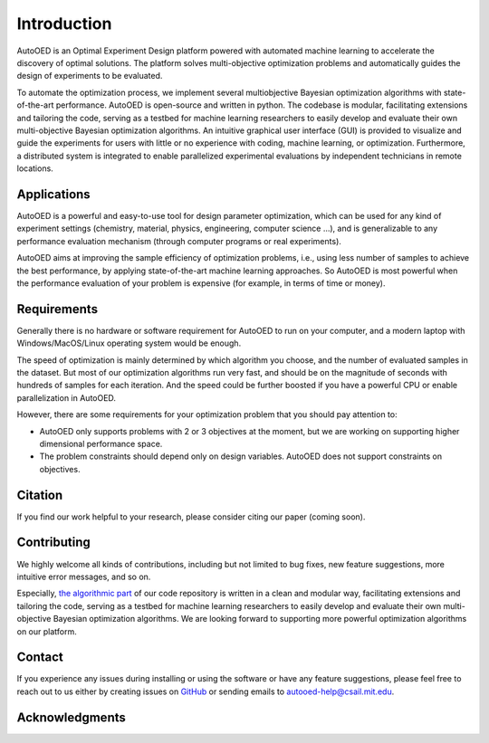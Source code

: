 ------------
Introduction
------------

AutoOED is an Optimal Experiment Design platform powered with automated
machine learning to accelerate the discovery of optimal solutions. The platform solves
multi-objective optimization problems and automatically guides the design of experiments
to be evaluated. 

To automate the optimization process, we implement several multiobjective Bayesian optimization algorithms with state-of-the-art performance.
AutoOED is open-source and written in python. The codebase is modular, facilitating extensions and
tailoring the code, serving as a testbed for machine learning researchers to easily develop
and evaluate their own multi-objective Bayesian optimization algorithms. An intuitive
graphical user interface (GUI) is provided to visualize and guide the experiments for users
with little or no experience with coding, machine learning, or optimization. Furthermore,
a distributed system is integrated to enable parallelized experimental evaluations by independent technicians in remote locations.


Applications
''''''''''''

AutoOED is a powerful and easy-to-use tool for design parameter optimization, 
which can be used for any kind of experiment settings (chemistry, material, physics, engineering, computer science ...), 
and is generalizable to any performance evaluation mechanism (through computer programs or real experiments).

AutoOED aims at improving the sample efficiency of optimization problems, i.e., using less number of samples to achieve the best performance, 
by applying state-of-the-art machine learning approaches. 
So AutoOED is most powerful when the performance evaluation of your problem is expensive (for example, in terms of time or money).


Requirements
''''''''''''

Generally there is no hardware or software requirement for AutoOED to run on your computer, and a modern laptop with Windows/MacOS/Linux operating system would be enough.

The speed of optimization is mainly determined by which algorithm you choose, and the number of evaluated samples in the dataset. 
But most of our optimization algorithms run very fast, and should be on the magnitude of seconds with hundreds of samples for each iteration.
And the speed could be further boosted if you have a powerful CPU or enable parallelization in AutoOED.

However, there are some requirements for your optimization problem that you should pay attention to:

- AutoOED only supports problems with 2 or 3 objectives at the moment, but we are working on supporting higher dimensional performance space.
- The problem constraints should depend only on design variables. AutoOED does not support constraints on objectives.


Citation
''''''''

If you find our work helpful to your research, please consider citing our paper (coming soon).


Contributing
''''''''''''

We highly welcome all kinds of contributions, including but not limited to bug fixes, new feature suggestions, more intuitive error messages, and so on.

Especially, `the algorithmic part <https://github.com/yunshengtian/AutoOED/tree/master/algorithm/mobo>`_ 
of our code repository is written in a clean and modular way, 
facilitating extensions and tailoring the code, serving as a testbed for machine learning researchers to 
easily develop and evaluate their own multi-objective Bayesian optimization algorithms. 
We are looking forward to supporting more powerful optimization algorithms on our platform.


Contact
'''''''

If you experience any issues during installing or using the software or have any feature suggestions,
please feel free to reach out to us either by creating issues on `GitHub <https://github.com/yunshengtian/AutoOED>`_
or sending emails to autooed-help@csail.mit.edu.


Acknowledgments
'''''''''''''''

